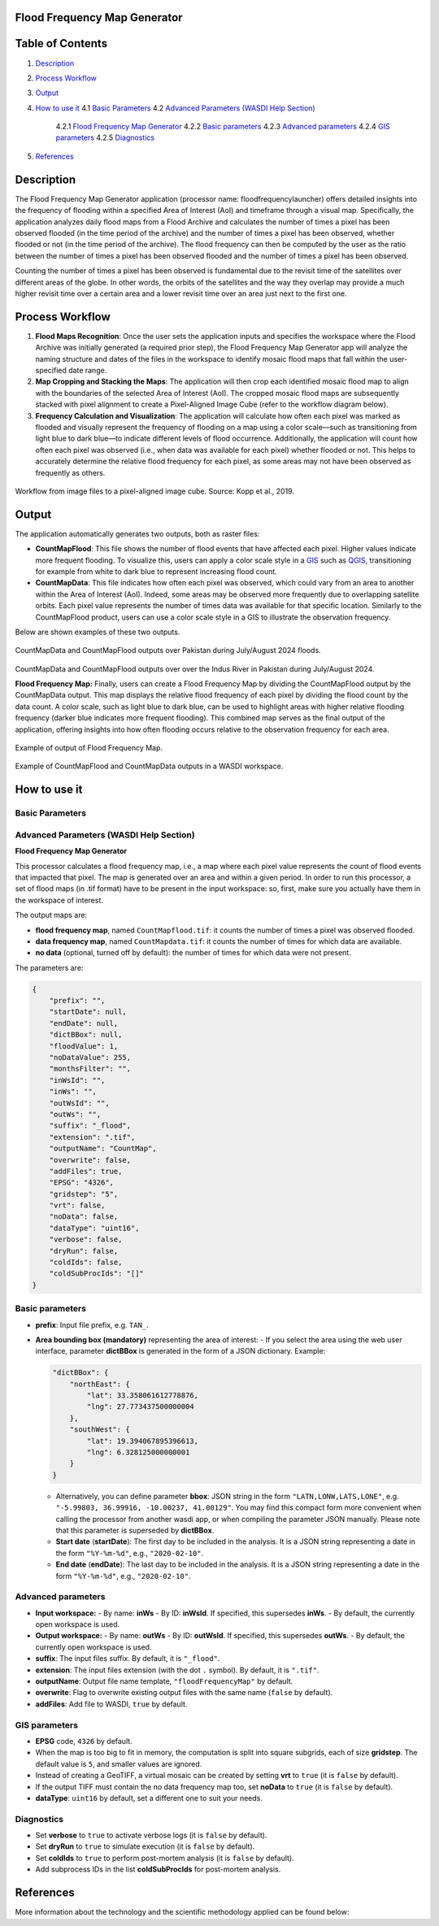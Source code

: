 **Flood Frequency Map Generator**
=====================================================

Table of Contents
=================

1. `Description <#description>`_
2. `Process Workflow <#process-workflow>`_
3. `Output <#output>`_
4. `How to use it <#how-to-use-it>`_
   4.1 `Basic Parameters <#basic-parameters>`_
   4.2 `Advanced Parameters (WASDI Help Section) <#advanced-parameters-wasdi-help-section>`_
       4.2.1 `Flood Frequency Map Generator <#flood-frequency-map-generator>`_
       4.2.2 `Basic parameters <#basic-parameters-2>`_
       4.2.3 `Advanced parameters <#advanced-parameters>`_
       4.2.4 `GIS parameters <#gis-parameters>`_
       4.2.5 `Diagnostics <#diagnostics>`_
5. `References <#references>`_

Description
===========

The Flood Frequency Map Generator application (processor name: floodfrequencylauncher) offers detailed insights into the frequency of flooding within a specified Area of Interest (AoI) and timeframe through a visual map. Specifically, the application analyzes daily flood maps from a Flood Archive and calculates the number of times a pixel has been observed flooded (in the time period of the archive) and the number of times a pixel has been observed, whether flooded or not (in the time period of the archive). The flood frequency can then be computed by the user as the ratio between the number of times a pixel has been observed flooded and the number of times a pixel has been observed.

Counting the number of times a pixel has been observed is fundamental due to the revisit time of the satellites over different areas of the globe. In other words, the orbits of the satellites and the way they overlap may provide a much higher revisit time over a certain area and a lower revisit time over an area just next to the first one.

Process Workflow
================

1. **Flood Maps Recognition**: Once the user sets the application inputs and specifies the workspace where the Flood Archive was initially generated (a required prior step), the Flood Frequency Map Generator app will analyze the naming structure and dates of the files in the workspace to identify mosaic flood maps that fall within the user-specified date range.
2. **Map Cropping and Stacking the Maps**: The application will then crop each identified mosaic flood map to align with the boundaries of the selected Area of Interest (AoI). The cropped mosaic flood maps are subsequently stacked with pixel alignment to create a Pixel-Aligned Image Cube (refer to the workflow diagram below).
3. **Frequency Calculation and Visualization**: The application will calculate how often each pixel was marked as flooded and visually represent the frequency of flooding on a map using a color scale—such as transitioning from light blue to dark blue—to indicate different levels of flood occurrence. Additionally, the application will count how often each pixel was observed (i.e., when data was available for each pixel) whether flooded or not. This helps to accurately determine the relative flood frequency for each pixel, as some areas may not have been observed as frequently as others.

.. figure:: ../_static/FloodFrequencyMapGenerator/workflow_mosaic-data-cube_kopp.png
   :alt: Workflow from image files to a pixel-aligned image cube. Source: Kopp et al., 2019.
Workflow from image files to a pixel-aligned image cube. Source: Kopp et al., 2019.


Output
======

The application automatically generates two outputs, both as raster files:

- **CountMapFlood**: This file shows the number of flood events that have affected each pixel. Higher values indicate more frequent flooding. To visualize this, users can apply a color scale style in a `GIS <https://www.usgs.gov/faqs/what-geographic-information-system-gis#:~:text=A%20Geographic%20Information%20System%20(GIS)%20is%20a%20computer%20system%20that,attached%20to%20a%20unique%20location.>`_ such as `QGIS <https://www.qgis.org/>`_, transitioning for example from white to dark blue to represent increasing flood count.

- **CountMapData**: This file indicates how often each pixel was observed, which could vary from an area to another within the Area of Interest (AoI). Indeed, some areas may be observed more frequently due to overlapping satellite orbits. Each pixel value represents the number of times data was available for that specific location. Similarly to the CountMapFlood product, users can use a color scale style in a GIS to illustrate the observation frequency.

Below are shown examples of these two outputs.

.. figure:: ../_static/FloodFrequencyMapGenerator/example_flood-frequency_cropped.png
   :alt: CountMapData and CountMapFlood outputs over Pakistan during July/August 2024 floods.
CountMapData and CountMapFlood outputs over Pakistan during July/August 2024 floods.

.. figure:: ../_static/FloodFrequencyMapGenerator/example_flood-frequency_zoom-in_cropped.png
   :alt: CountMapData and CountMapFlood outputs over over the Indus River in Pakistan during July/August 2024.
CountMapData and CountMapFlood outputs over over the Indus River in Pakistan during July/August 2024.


**Flood Frequency Map:** Finally, users can create a Flood Frequency Map by dividing the CountMapFlood output by the CountMapData output. This map displays the relative flood frequency of each pixel by dividing the flood count by the data count. A color scale, such as light blue to dark blue, can be used to highlight areas with higher relative flooding frequency (darker blue indicates more frequent flooding). This combined map serves as the final output of the application, offering insights into how often flooding occurs relative to the observation frequency for each area.

.. figure:: ../_static/FloodFrequencyMapGenerator/example_flood-frequency-output.png
   :alt: Example of output of Flood Frequency Map.
Example of output of Flood Frequency Map.

.. figure:: ../_static/FloodFrequencyMapGenerator/example_outputs-in-WS.png
   :alt: Example of CountMapFlood and CountMapData outputs in a WASDI workspace.
Example of CountMapFlood and CountMapData outputs in a WASDI workspace.


How to use it
================

Basic Parameters
----------------------

Advanced Parameters (WASDI Help Section)
---------------------------------------------

**Flood Frequency Map Generator**

This processor calculates a flood frequency map, i.e., a map where each pixel value represents the count of flood events that impacted that pixel. The map is generated over an area and within a given period. In order to run this processor, a set of flood maps (in .tif format) have to be present in the input workspace: so, first, make sure you actually have them in the workspace of interest.

The output maps are:

- **flood frequency map**, named ``CountMapflood.tif``: it counts the number of times a pixel was observed flooded.
- **data frequency map**, named ``CountMapdata.tif``: it counts the number of times for which data are available.
- **no data** (optional, turned off by default): the number of times for which data were not present.

The parameters are:

.. code-block:: json

    {
        "prefix": "",
        "startDate": null,
        "endDate": null,
        "dictBBox": null,
        "floodValue": 1,
        "noDataValue": 255,
        "monthsFilter": "",
        "inWsId": "",
        "inWs": "",
        "outWsId": "",
        "outWs": "",
        "suffix": "_flood",
        "extension": ".tif",
        "outputName": "CountMap",
        "overwrite": false,
        "addFiles": true,
        "EPSG": "4326",
        "gridstep": "5",
        "vrt": false,
        "noData": false,
        "dataType": "uint16",
        "verbose": false,
        "dryRun": false,
        "coldIds": false,
        "coldSubProcIds": "[]"
    }

Basic parameters
----------------

- **prefix**: Input file prefix, e.g. ``TAN_``.
- **Area bounding box (mandatory)** representing the area of interest:
  - If you select the area using the web user interface, parameter **dictBBox** is generated in the form of a JSON dictionary. Example:

  .. code-block:: json

      "dictBBox": {
          "northEast": {
              "lat": 33.358061612778876,
              "lng": 27.773437500000004
          },
          "southWest": {
              "lat": 19.394067895396613,
              "lng": 6.328125000000001
          }
      }

  - Alternatively, you can define parameter **bbox**: JSON string in the form ``"LATN,LONW,LATS,LONE"``, e.g. ``"-5.99803, 36.99916, -10.00237, 41.00129"``. You may find this compact form more convenient when calling the processor from another wasdi app, or when compiling the parameter JSON manually. Please note that this parameter is superseded by **dictBBox**.
  - **Start date** (**startDate**): The first day to be included in the analysis. It is a JSON string representing a date in the form ``"%Y-%m-%d"``, e.g., ``"2020-02-10"``.
  - **End date** (**endDate**): The last day to be included in the analysis. It is a JSON string representing a date in the form ``"%Y-%m-%d"``, e.g., ``"2020-02-10"``.

Advanced parameters
-------------------

- **Input workspace:**
  - By name: **inWs**
  - By ID: **inWsId**. If specified, this supersedes **inWs**.
  - By default, the currently open workspace is used.

- **Output workspace:**
  - By name: **outWs**
  - By ID: **outWsId**. If specified, this supersedes **outWs**.
  - By default, the currently open workspace is used.

- **suffix**: The input files suffix. By default, it is ``"_flood"``.
- **extension**: The input files extension (with the dot ``.`` symbol). By default, it is ``".tif"``.
- **outputName**: Output file name template, ``"floodFrequencyMap"`` by default.
- **overwrite**: Flag to overwrite existing output files with the same name (``false`` by default).
- **addFiles**: Add file to WASDI, ``true`` by default.

GIS parameters
--------------

- **EPSG** code, ``4326`` by default.
- When the map is too big to fit in memory, the computation is split into square subgrids, each of size **gridstep**. The default value is ``5``, and smaller values are ignored.
- Instead of creating a GeoTIFF, a virtual mosaic can be created by setting **vrt** to ``true`` (it is ``false`` by default).
- If the output TIFF must contain the no data frequency map too, set **noData** to ``true`` (it is ``false`` by default).
- **dataType**: ``uint16`` by default, set a different one to suit your needs.

Diagnostics
-----------

- Set **verbose** to ``true`` to activate verbose logs (it is ``false`` by default).
- Set **dryRun** to ``true`` to simulate execution (it is ``false`` by default).
- Set **coldIds** to ``true`` to perform post-mortem analysis (it is ``false`` by default).
- Add subprocess IDs in the list **coldSubProcIds** for post-mortem analysis.

References
==========

More information about the technology and the scientific methodology applied can be found below:

